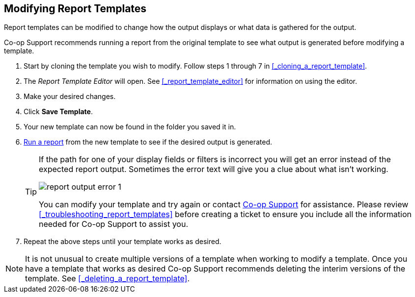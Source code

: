 Modifying Report Templates
--------------------------

(((Modify, Report Templates)))
(((Report Templates, Modify)))
(((Templates, Report)))
(((Reporter, Templates)))

Report templates can be modified to change how the output displays or what data is gathered for the output.

Co-op Support recommends running a report from the original template to see what output is generated before
modifying a template.

. Start by cloning the template you wish to modify.  Follow steps 1 through 7 in 
xref:_cloning_a_report_template[].
. The _Report Template Editor_ will open.  See xref:_report_template_editor[] for information on using
the editor.
. Make your desired changes.
. Click *Save Template*.
. Your new template can now be found in the folder you saved it in.
. xref:_running_a_report[Run a report] from the new template to see if the desired output is generated.
+
[TIP]
=====
If the path for one of your display fields or filters is incorrect you will get an error instead of the 
expected report output. Sometimes the error text will give you a clue about what isn't working.

image::images/report/report-output-error-1.png[]

You can modify your template and try again or contact https://bc.libraries.coop/support/[Co-op Support] 
for assistance.  Please review xref:_troubleshooting_report_templates[] before creating a ticket to ensure 
you include all the information needed for Co-op Support to assist you.
=====
+
. Repeat the above steps until your template works as desired.


[NOTE]
======
It is not unusual to create multiple versions of a template when working to modify a template.  Once you
have a template that works as desired Co-op Support recommends deleting the interim versions of the template.
See xref:_deleting_a_report_template[].
======


////
Once saved, it is not possible to edit a template. To make changes, clone the template and change the clone.

To modify a template, repeat the steps 1-6 in cloning a template. You will see the template open on Template Creating screen. Here you can add/remove/edit fields as when you create a new template.

To operate on Displayed fields, click Displayed Fields. You will see all the displayed fields. To remove one, highlight it and click *Actions* >
*Remove Selected Field*. You may move a field up or down the list, which will affect the sorting of the
result records. You may also change the column label or the transform of the field by using respective
functions on the Actions list.

[TIP]
=====
* Removing displayed fields usually does not affect the result set. But sometimes it does, esp. when the
report displays the count of records by each group. Sometimes some fields may contain important information.
Removing them may cause misunderstanding the results. Usually such fields are explained in the template
Description. Be cautious when you delete such fields.
* Be careful with editing filter fields, as usually changing a filter makes a difference in the result set.
=====

You may add fields. See xref:_creating_templates[] for details on operating on fields.


CAUTION: You can not change the starting source table, but have to follow the links to tables in the Sources
pane. Changing the starting table will remove all existing fields, meaning building a new template from scratch.

////
